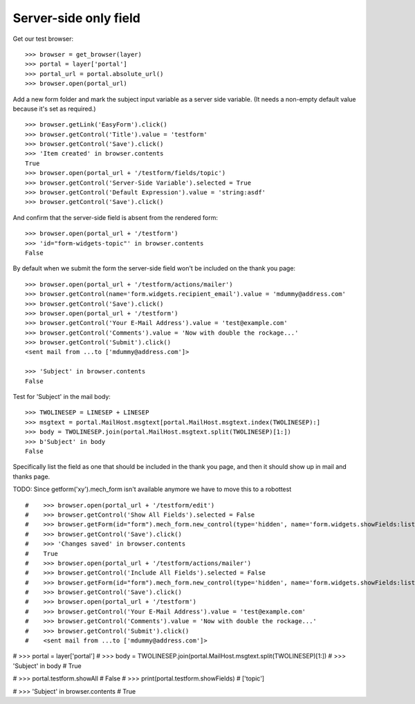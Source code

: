 Server-side only field
----------------------

Get our test browser::

    >>> browser = get_browser(layer)
    >>> portal = layer['portal']
    >>> portal_url = portal.absolute_url()
    >>> browser.open(portal_url)

Add a new form folder and mark the subject input variable as a server side variable.
(It needs a non-empty default value because it's set as required.) ::

    >>> browser.getLink('EasyForm').click()
    >>> browser.getControl('Title').value = 'testform'
    >>> browser.getControl('Save').click()
    >>> 'Item created' in browser.contents
    True
    >>> browser.open(portal_url + '/testform/fields/topic')
    >>> browser.getControl('Server-Side Variable').selected = True
    >>> browser.getControl('Default Expression').value = 'string:asdf'
    >>> browser.getControl('Save').click()

And confirm that the server-side field is absent from the rendered form::

    >>> browser.open(portal_url + '/testform')
    >>> 'id="form-widgets-topic"' in browser.contents
    False

By default when we submit the form the server-side field won't be included on the
thank you page::

    >>> browser.open(portal_url + '/testform/actions/mailer')
    >>> browser.getControl(name='form.widgets.recipient_email').value = 'mdummy@address.com'
    >>> browser.getControl('Save').click()
    >>> browser.open(portal_url + '/testform')
    >>> browser.getControl('Your E-Mail Address').value = 'test@example.com'
    >>> browser.getControl('Comments').value = 'Now with double the rockage...'
    >>> browser.getControl('Submit').click()
    <sent mail from ...to ['mdummy@address.com']>

    >>> 'Subject' in browser.contents
    False

Test for 'Subject' in the mail body::

    >>> TWOLINESEP = LINESEP + LINESEP
    >>> msgtext = portal.MailHost.msgtext[portal.MailHost.msgtext.index(TWOLINESEP):]
    >>> body = TWOLINESEP.join(portal.MailHost.msgtext.split(TWOLINESEP)[1:])
    >>> b'Subject' in body
    False

Specifically list the field as one that should be included in the thank
you page, and then it should show up in mail and thanks page.

TODO: Since getform('xy').mech_form isn't available anymore we have to move this to a robottest
::

#    >>> browser.open(portal_url + '/testform/edit')
#    >>> browser.getControl('Show All Fields').selected = False
#    >>> browser.getForm(id="form").mech_form.new_control(type='hidden', name='form.widgets.showFields:list', attrs=dict(value='topic'))
#    >>> browser.getControl('Save').click()
#    >>> 'Changes saved' in browser.contents
#    True
#    >>> browser.open(portal_url + '/testform/actions/mailer')
#    >>> browser.getControl('Include All Fields').selected = False
#    >>> browser.getForm(id="form").mech_form.new_control(type='hidden', name='form.widgets.showFields:list', attrs=dict(value='topic'))
#    >>> browser.getControl('Save').click()
#    >>> browser.open(portal_url + '/testform')
#    >>> browser.getControl('Your E-Mail Address').value = 'test@example.com'
#    >>> browser.getControl('Comments').value = 'Now with double the rockage...'
#    >>> browser.getControl('Submit').click()
#    <sent mail from ...to ['mdummy@address.com']>

#    >>> portal = layer['portal']
#    >>> body = TWOLINESEP.join(portal.MailHost.msgtext.split(TWOLINESEP)[1:])
#    >>> 'Subject' in body
#    True

#    >>> portal.testform.showAll
#    False
#    >>> print(portal.testform.showFields)
#    ['topic']

#    >>> 'Subject' in browser.contents
#    True

